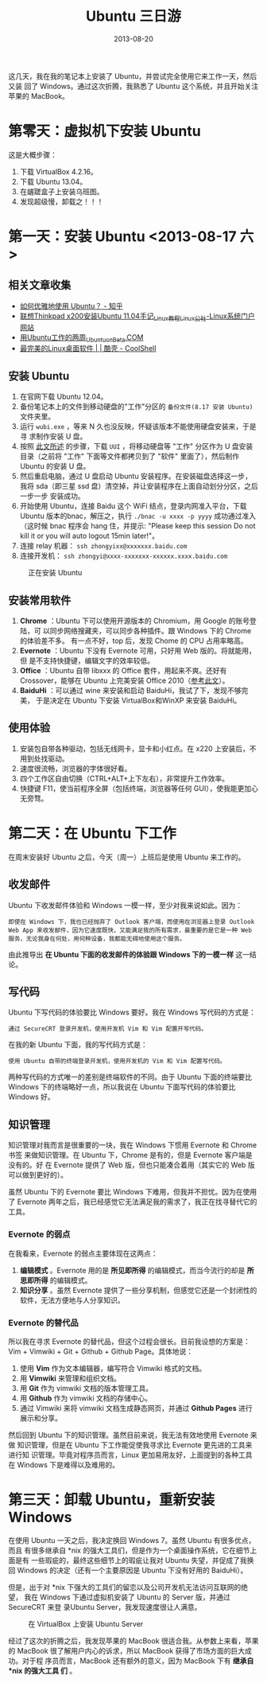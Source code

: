 #+TITLE: Ubuntu 三日游
#+DATE: 2013-08-20

这几天，我在我的笔记本上安装了 Ubuntu，并尝试完全使用它来工作一天，然后又装
回了 Windows。通过这次折腾，我熟悉了 Ubuntu 这个系统，并且开始关注苹果的
MacBook。

* 第零天：虚拟机下安装 Ubuntu
这是大概步骤：
1. 下载 VirtualBox 4.2.16。
2. 下载 Ubuntu 13.04。
3. 在龌蹉盒子上安装乌班图。
4. 发现超级慢，卸载之！！！

* 第一天：安装 Ubuntu <2013-08-17 六>
** 相关文章收集
- [[https://www.zhihu.com/question/20509148][如何优雅地使用 Ubuntu？ - 知乎]]
- [[http://www.linuxidc.com/Linux/2011-05/35370.htm][联想Thinkpad x200安装Ubuntu 11.04手记_Linux教程_Linux公社-Linux系统门户网站]]
- [[http://www.cnbeta.com/articles/tech/85203.htm][用Ubuntu工作的两周_Ubuntu_cnBeta.COM]]
- [[http://coolshell.cn/articles/936.html][最完美的Linux桌面软件 | | 酷壳 - CoolShell]]

** 安装 Ubuntu
1. 在官网下载 Ubuntu 12.04。
2. 备份笔记本上的文件到移动硬盘的"工作"分区的 ~备份文件(8.17 安装 Ubuntu)~
   文件夹里。
3. 运行 ~wubi.exe~ ，等来 N 久也没反映，怀疑该版本不能使用硬盘安装来，于是寻
   求制作安装 U 盘。
4. 按照 [[http://blog.chinaunix.net/uid-26215986-id-3390231.html][此文所述]] 的步骤，下载 ~UUI~ ，将移动硬盘等 "工作" 分区作为 U 盘安装
   目录（之前将 "工作" 下面等文件都拷贝到了 "软件" 里面了），然后制作
   Ubuntu 的安装 U 盘。
5. 然后重启电脑，通过 U 盘启动 Ubuntu 安装程序。在安装磁盘选择这一步，我将
   sda（即三星 ssd 盘）清空掉，并让安装程序在上面自动划分分区，之后一步一步
   安装成功。
6. 开始使用 Ubuntu，连接 Baidu 这个 WiFi 结点，登录内网准入平台，下载Ubuntu
   版本的bnac，解压之，执行 ~./bnac -u xxxx -p yyyy~ 成功通过准入（这时候
   bnac 程序会 hang 住，并提示: "Please keep this session Do not kill it or
   you will auto logout 15min later!"。
7. 连接 relay 机器： ~ssh zhongyixx@xxxxxxx.baidu.com~
8. 连接开发机： ~ssh zhongyi@xxxx-xxxxxxx-xxxxxx.xxxx.baidu.com~

#+CAPTION: 正在安装 Ubuntu
[[../static/imgs/1307-work-with-ubuntu/P30817-153815.jpg]]

** 安装常用软件
1. *Chrome* ：Ubuntu 下可以使用开源版本的 Chromium，用 Google 的账号登陆，可
   以同步网络搜藏夹，可以同步各种插件。跟 Windows 下的 Chrome 的体验差不多。
   有一点不好，top 后，发现 Chome 的 CPU 占用率略高。
2. *Evernote* ：Ubuntu 下没有 Evernote 可用，只好用 Web 版的。将就能用，但
   是不支持快捷键，编辑文字的效率较低。
3. *Office* ：Ubuntu 自带 libxxx 的 Office 套件，用起来不爽。还好有
   Crossover，能够在 Ubuntu 上完美安装 Office 2010（[[http://linux.cn/thread/9683/1/1/][参考此文]]）。
4. *BaiduHi* ：可以通过 wine 来安装和启动 BaiduHi，我试了下，发现不够完美，
   于是决定在 Ubuntu 下安装 VirtualBox和WinXP 来安装 BaiduHi。

** 使用体验
1. 安装包自带各种驱动，包括无线网卡，显卡和小红点。在 x220 上安装后，不用到处找驱动。
2. 速度很流畅，浏览器的字体很好看。
3. 四个工作区自由切换（CTRL+ALT+上下左右），非常提升工作效率。
4. 快捷键 F11，使当前程序全屏（包括终端，浏览器等任何 GUI），使我能更加心无旁骛。

* 第二天：在 Ubuntu 下工作
在周末安装好 Ubuntu 之后，今天（周一）上班后是使用 Ubuntu 来工作的。

** 收发邮件
Ubuntu 下收发邮件体验和 Windows 一模一样，至少对我来说如此。因为：

#+BEGIN_EXAMPLE
即使在 Windows 下，我也已经抛弃了 Outlook 客户端，而使用在浏览器上登录 Outlook Web App 来收发邮件，因为它速度既快，又能满足我的所有需求，最重要的是它是一种 Web 服务，无论我身在何处，用何种设备，我都能无碍地使用这个服务。
#+END_EXAMPLE

由此推导出 *在 Ubuntu 下面的收发邮件的体验跟 Windows 下的一模一样* 这一结论。

** 写代码
Ubuntu 下写代码的体验要比 Windows 要好。我在 Windows 写代码的方式是：
#+BEGIN_EXAMPLE
通过 SecureCRT 登录开发机，使用开发机 Vim 和 Vim 配置开写代码。
#+END_EXAMPLE

在我的新 Ubuntu 下面，我的写代码方式是：
#+BEGIN_EXAMPLE
使用 Ubuntu 自带的终端登录开发机，使用开发机的 Vim 和 Vim 配置写代码。
#+END_EXAMPLE

两种写代码的方式唯一的差别是终端软件的不同。由于 Ubuntu 下面的终端要比
Windows 下的终端略好一点，所以我说在 Ubuntu 下面写代码的体验要比 Windows 好。

** 知识管理
知识管理对我而言是很重要的一块，我在 Windows 下惯用 Evernote 和 Chrome 书签
来做知识管理。在 Ubuntu 下，Chrome 是有的，但是 Evernote 客户端是没有的。好
在 Evernote 提供了 Web 版，但也只能凑合着用（其实它的 Web 版可以做到更好的）。

虽然 Ubuntu 下的 Evernote 要比 Windows 下难用，但我并不担忧。因为在使用了
Evernote 两年之后，我已经感觉它无法满足我的需求了，我正在找寻替代它的工具。

*** Evernote 的弱点
在我看来，Evernote 的弱点主要体现在这两点：

1. *编辑模式* 。Evernote 用的是 *所见即所得* 的编辑模式，而当今流行的却是 *所思即所得* 的编辑模式。
2. *知识分享* 。虽然 Evernote 提供了一些分享机制，但感觉它还是一个封闭性的软件，无法方便地与人分享知识。

*** Evernote 的替代品
所以我在寻求 Evernote 的替代品，但这个过程会很长。目前我设想的方案是：Vim + Vimwiki + Git + Github + Github Page。具体地说：

1. 使用 *Vim* 作为文本编辑器，编写符合 Vimwiki 格式的文档。
2. 用 *Vimwiki* 来管理和组织文档。
3. 用 *Git* 作为 vimwiki 文档的版本管理工具。
4. 用 *Github* 作为 vimwiki 文档的存储中心。
5. 通过 Vimwiki 来将 vimwiki 文档生成静态网页，并通过 *Github Pages* 进行展示和分享。

然后回到 Ubuntu 下的知识管理。虽然目前来说，我无法有效地使用 Evernote 来做
知识管理，但是在 Ubuntu 下工作能促使我寻求比 Evernote 更先进的工具来进行知
识管理。毕竟对程序员而言，Linux 更加易用友好，上面提到的各种工具在 Windows
下是难得以及难用的。

* 第三天：卸载 Ubuntu，重新安装 Windows 
在使用 Ubuntu 一天之后，我决定换回 Windows 7。虽然 Ubuntu 有很多优点，而且
有很多继承自 *nix 的强大工具们，但是作为一个桌面操作系统，它在细节上面是有
一些瑕疵的，最终这些细节上的瑕疵让我对 Ubuntu 失望，并促成了我换回 Windows
的决定（还有一个主要原因是 Ubuntu 下没有好用的 BaiduHi）。

但是，出于对 *nix 下强大的工具们的留恋以及公司开发机无法访问互联网的绝望，
我在 Windows 下通过虚拟机安装了 Ubuntu 的 Server 版，并通过 SecureCRT 来登
录Ubuntu Server，我发现速度很让人满意。
#+CAPTION: 在 VirtualBox 上安装 Ubuntu Server
[[../static/imgs/1307-work-with-ubuntu/1.jpg]]

经过了这次的折腾之后，我发现苹果的 MacBook 很适合我。从参数上来看，苹果的
MacBook 很了解用户内心的诉求，所以 MacBook 获得了市场方面的巨大成功。对于程
序员而言，MacBook 还有额外的意义，因为 MacBook 下有 *继承自*nix 的强大工具
们* 。
